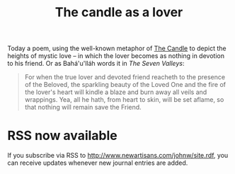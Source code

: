 :PROPERTIES:
:ID:       AC12120F-EB1B-4F52-A05E-7FA6D8A4683F
:SLUG:     the-candle-as-a-lover
:END:
#+filetags: :journal:
#+title: The candle as a lover

Today a poem, using the well-known metaphor of [[file:the.candle][The
Candle]] to depict the heights of mystic love -- in which the lover
becomes as nothing in devotion to his friend. Or as Bahá'u'lláh words it
in /The Seven Valleys/:

#+BEGIN_QUOTE
For when the true lover and devoted friend reacheth to the presence of
the Beloved, the sparkling beauty of the Loved One and the fire of the
lover's heart will kindle a blaze and burn away all veils and wrappings.
Yea, all he hath, from heart to skin, will be set aflame, so that
nothing will remain save the Friend.

#+END_QUOTE

* RSS now available
:PROPERTIES:
:CUSTOM_ID: rss-now-available
:END:
If you subscribe via RSS to
[[http://www.newartisans.com/johnw/site.rdf]], you can receive updates
whenever new journal entries are added.
